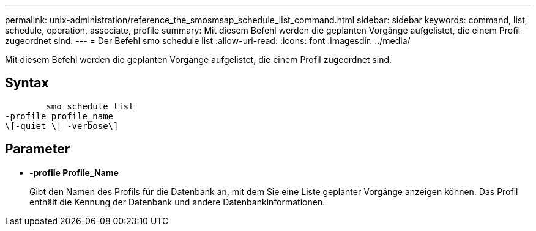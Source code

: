 ---
permalink: unix-administration/reference_the_smosmsap_schedule_list_command.html 
sidebar: sidebar 
keywords: command, list, schedule, operation, associate, profile 
summary: Mit diesem Befehl werden die geplanten Vorgänge aufgelistet, die einem Profil zugeordnet sind. 
---
= Der Befehl smo schedule list
:allow-uri-read: 
:icons: font
:imagesdir: ../media/


[role="lead"]
Mit diesem Befehl werden die geplanten Vorgänge aufgelistet, die einem Profil zugeordnet sind.



== Syntax

[listing]
----

        smo schedule list
-profile profile_name
\[-quiet \| -verbose\]
----


== Parameter

* *-profile Profile_Name*
+
Gibt den Namen des Profils für die Datenbank an, mit dem Sie eine Liste geplanter Vorgänge anzeigen können. Das Profil enthält die Kennung der Datenbank und andere Datenbankinformationen.


